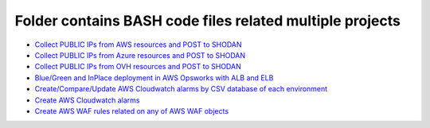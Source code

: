 *************************************************************
Folder contains BASH code files related multiple projects
*************************************************************

* `Collect PUBLIC IPs from AWS resources and POST to SHODAN <https://github.com/jamalshahverdiev/bash-nextgen/tree/main/aws_ips_to_shodan>`_
* `Collect PUBLIC IPs from Azure resources and POST to SHODAN <https://github.com/jamalshahverdiev/bash-nextgen/tree/main/azure_ips_to_shodan>`_
* `Collect PUBLIC IPs from OVH resources and POST to SHODAN <https://github.com/jamalshahverdiev/bash-nextgen/tree/main/ovh_ips_to_shodan>`_
* `Blue/Green and InPlace deployment in AWS Opsworks with ALB and ELB <https://github.com/jamalshahverdiev/bash-nextgen/tree/main/deploy_opsworks_with_alb>`_
* `Create/Compare/Update AWS Cloudwatch alarms by CSV database of each environment <https://github.com/jamalshahverdiev/bash-nextgen/tree/main/create_compare_update_cloudwatch_alarms>`_
* `Create AWS Cloudwatch alarms <https://github.com/jamalshahverdiev/bash-nextgen/tree/main/create_cloudwatch_alarms>`_
* `Create AWS WAF rules related on any of AWS WAF objects <https://github.com/jamalshahverdiev/bash-nextgen/tree/main/aws_waf_shield>`_

